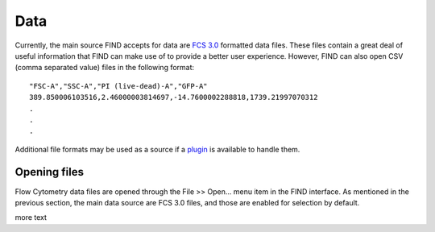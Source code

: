 Data
=====
Currently, the main source FIND accepts for data are 
`FCS 3.0 <http://www.isac-net.org/index.php?option=com_content&task=view&id=101&Itemid=150>`_
formatted data files. These files contain a great deal of useful information 
that FIND can make use of to provide a better user experience. However, FIND can also open 
CSV (comma separated value) files in the following format::

	"FSC-A","SSC-A","PI (live-dead)-A","GFP-A"
	389.850006103516,2.46000003814697,-14.7600002288818,1739.21997070312
	.
	.
	.
	
Additional file formats may be used as a source if a 
`plugin <http://www.justicelab.org/find/plugins>`_ is available to handle them.


Opening files
--------------
Flow Cytometry data files are opened through the File >> Open... menu item in the FIND interface. 
As mentioned in the previous section, the main data source are FCS 3.0 files, and those are enabled 
for selection by default.

.. image:: figures/open_dialog.png
    :width: 500px
    :alt: Open File dialog with FCS 3.0 selected by default

more text